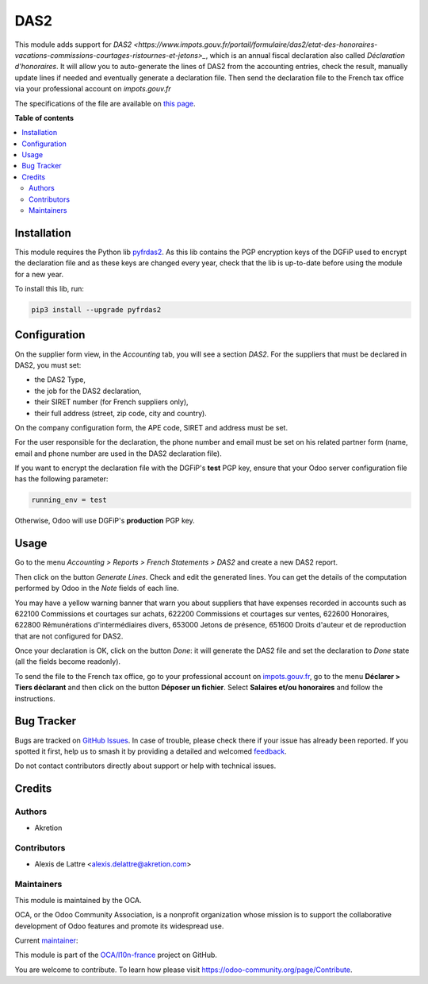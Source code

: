 ====
DAS2
====

.. 
   !!!!!!!!!!!!!!!!!!!!!!!!!!!!!!!!!!!!!!!!!!!!!!!!!!!!
   !! This file is generated by oca-gen-addon-readme !!
   !! changes will be overwritten.                   !!
   !!!!!!!!!!!!!!!!!!!!!!!!!!!!!!!!!!!!!!!!!!!!!!!!!!!!
   !! source digest: sha256:e5702d0dc27a19e231672ad95613d89aef56e1807dd6c684c0d97f3b410dbb85
   !!!!!!!!!!!!!!!!!!!!!!!!!!!!!!!!!!!!!!!!!!!!!!!!!!!!

.. |badge1| image:: https://img.shields.io/badge/maturity-Beta-yellow.png
    :target: https://odoo-community.org/page/development-status
    :alt: Beta
.. |badge2| image:: https://img.shields.io/badge/licence-AGPL--3-blue.png
    :target: http://www.gnu.org/licenses/agpl-3.0-standalone.html
    :alt: License: AGPL-3
.. |badge3| image:: https://img.shields.io/badge/github-OCA%2Fl10n--france-lightgray.png?logo=github
    :target: https://github.com/OCA/l10n-france/tree/16.0/l10n_fr_das2
    :alt: OCA/l10n-france
.. |badge4| image:: https://img.shields.io/badge/weblate-Translate%20me-F47D42.png
    :target: https://translation.odoo-community.org/projects/l10n-france-16-0/l10n-france-16-0-l10n_fr_das2
    :alt: Translate me on Weblate
.. |badge5| image:: https://img.shields.io/badge/runboat-Try%20me-875A7B.png
    :target: https://runboat.odoo-community.org/builds?repo=OCA/l10n-france&target_branch=16.0
    :alt: Try me on Runboat

|badge1| |badge2| |badge3| |badge4| |badge5|

This module adds support for `DAS2 <https://www.impots.gouv.fr/portail/formulaire/das2/etat-des-honoraires-vacations-commissions-courtages-ristournes-et-jetons>_`, which is an annual fiscal declaration also called *Déclaration d'honoraires*. It will allow you to auto-generate the lines of DAS2 from the accounting entries, check the result, manually update lines if needed and eventually generate a declaration file. Then send the declaration file to the French tax office via your professional account on *impots.gouv.fr*

The specifications of the file are available on `this page <https://www.impots.gouv.fr/les-cahiers-des-charges-tdbilateral>`_.

**Table of contents**

.. contents::
   :local:

Installation
============

This module requires the Python lib `pyfrdas2 <https://pypi.org/project/pyfrdas2/>`_. As this lib contains the PGP encryption keys of the DGFiP used to encrypt the declaration file and as these keys are changed every year, check that the lib is up-to-date before using the module for a new year.

To install this lib, run:

.. code::

  pip3 install --upgrade pyfrdas2

Configuration
=============

On the supplier form view, in the *Accounting* tab, you will see a section *DAS2*. For the suppliers that must be declared in DAS2, you must set:

* the DAS2 Type,
* the job for the DAS2 declaration,
* their SIRET number (for French suppliers only),
* their full address (street, zip code, city and country).

On the company configuration form, the APE code, SIRET and address must be set.

For the user responsible for the declaration, the phone number and email must be set on his related partner form (name, email and phone number are used in the DAS2 declaration file).

If you want to encrypt the declaration file with the DGFiP's **test** PGP key, ensure that your Odoo server configuration file has the following parameter:

.. code::

  running_env = test

Otherwise, Odoo will use DGFiP's **production** PGP key.

Usage
=====

Go to the menu *Accounting > Reports > French Statements > DAS2* and create a new DAS2 report.

Then click on the button *Generate Lines*. Check and edit the generated lines. You can get the details of the computation performed by Odoo in the *Note* fields of each line.

You may have a yellow warning banner that warn you about suppliers that have expenses recorded in accounts such as 622100 Commissions et courtages sur achats, 622200 Commissions et courtages sur ventes, 622600 Honoraires, 622800 Rémunérations d'intermédiaires divers, 653000 Jetons de présence, 651600 Droits d'auteur et de reproduction that are not configured for DAS2.

Once your declaration is OK, click on the button *Done*: it will generate the DAS2 file and set the declaration to *Done* state (all the fields become readonly).

To send the file to the French tax office, go to your professional account on `impots.gouv.fr <https://www.impots.gouv.fr/>`_, go to the menu **Déclarer > Tiers déclarant** and then click on the button **Déposer un fichier**. Select **Salaires et/ou honoraires** and follow the instructions.

Bug Tracker
===========

Bugs are tracked on `GitHub Issues <https://github.com/OCA/l10n-france/issues>`_.
In case of trouble, please check there if your issue has already been reported.
If you spotted it first, help us to smash it by providing a detailed and welcomed
`feedback <https://github.com/OCA/l10n-france/issues/new?body=module:%20l10n_fr_das2%0Aversion:%2016.0%0A%0A**Steps%20to%20reproduce**%0A-%20...%0A%0A**Current%20behavior**%0A%0A**Expected%20behavior**>`_.

Do not contact contributors directly about support or help with technical issues.

Credits
=======

Authors
~~~~~~~

* Akretion

Contributors
~~~~~~~~~~~~

* Alexis de Lattre <alexis.delattre@akretion.com>

Maintainers
~~~~~~~~~~~

This module is maintained by the OCA.

.. image:: https://odoo-community.org/logo.png
   :alt: Odoo Community Association
   :target: https://odoo-community.org

OCA, or the Odoo Community Association, is a nonprofit organization whose
mission is to support the collaborative development of Odoo features and
promote its widespread use.

.. |maintainer-alexis-via| image:: https://github.com/alexis-via.png?size=40px
    :target: https://github.com/alexis-via
    :alt: alexis-via

Current `maintainer <https://odoo-community.org/page/maintainer-role>`__:

|maintainer-alexis-via| 

This module is part of the `OCA/l10n-france <https://github.com/OCA/l10n-france/tree/16.0/l10n_fr_das2>`_ project on GitHub.

You are welcome to contribute. To learn how please visit https://odoo-community.org/page/Contribute.
